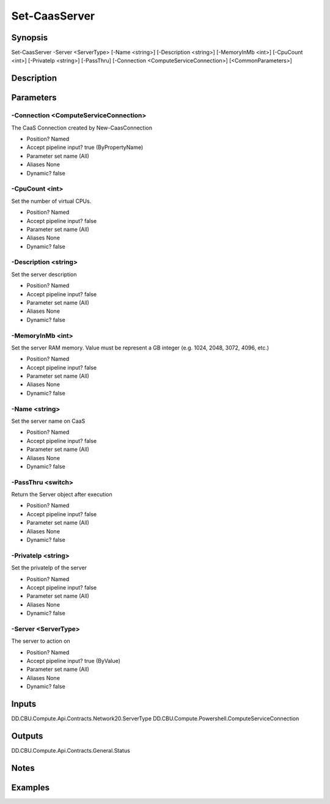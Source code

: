 ﻿
Set-CaasServer
===================

Synopsis
--------

.. code-block:: powershell
    
    
Set-CaasServer -Server <ServerType> [-Name <string>] [-Description <string>] [-MemoryInMb <int>] [-CpuCount <int>] [-PrivateIp <string>] [-PassThru] [-Connection <ComputeServiceConnection>] [<CommonParameters>]





Description
-----------



Parameters
----------




-Connection <ComputeServiceConnection>
~~~~~~~~~

The CaaS Connection created by New-CaasConnection

* Position?                    Named
* Accept pipeline input?       true (ByPropertyName)
* Parameter set name           (All)
* Aliases                      None
* Dynamic?                     false





-CpuCount <int>
~~~~~~~~~

Set the number of virtual CPUs.

* Position?                    Named
* Accept pipeline input?       false
* Parameter set name           (All)
* Aliases                      None
* Dynamic?                     false





-Description <string>
~~~~~~~~~

Set the server description

* Position?                    Named
* Accept pipeline input?       false
* Parameter set name           (All)
* Aliases                      None
* Dynamic?                     false





-MemoryInMb <int>
~~~~~~~~~

Set the server RAM memory. Value must be represent a GB integer (e.g. 1024, 2048, 3072, 4096, etc.)

* Position?                    Named
* Accept pipeline input?       false
* Parameter set name           (All)
* Aliases                      None
* Dynamic?                     false





-Name <string>
~~~~~~~~~

Set the server name on CaaS

* Position?                    Named
* Accept pipeline input?       false
* Parameter set name           (All)
* Aliases                      None
* Dynamic?                     false





-PassThru <switch>
~~~~~~~~~

Return the Server object after execution

* Position?                    Named
* Accept pipeline input?       false
* Parameter set name           (All)
* Aliases                      None
* Dynamic?                     false





-PrivateIp <string>
~~~~~~~~~

Set the privateIp of the server

* Position?                    Named
* Accept pipeline input?       false
* Parameter set name           (All)
* Aliases                      None
* Dynamic?                     false





-Server <ServerType>
~~~~~~~~~

The server to action on

* Position?                    Named
* Accept pipeline input?       true (ByValue)
* Parameter set name           (All)
* Aliases                      None
* Dynamic?                     false





Inputs
------

DD.CBU.Compute.Api.Contracts.Network20.ServerType
DD.CBU.Compute.Powershell.ComputeServiceConnection


Outputs
-------

DD.CBU.Compute.Api.Contracts.General.Status


Notes
-----



Examples
---------


